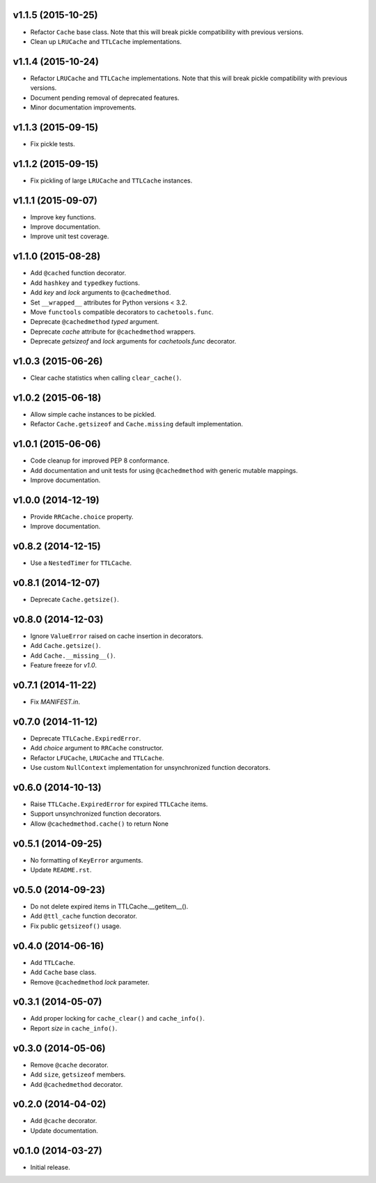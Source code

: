 v1.1.5 (2015-10-25)
-------------------

- Refactor ``Cache`` base class.  Note that this will break pickle
  compatibility with previous versions.

- Clean up ``LRUCache`` and ``TTLCache`` implementations.


v1.1.4 (2015-10-24)
-------------------

- Refactor ``LRUCache`` and ``TTLCache`` implementations.  Note that
  this will break pickle compatibility with previous versions.

- Document pending removal of deprecated features.

- Minor documentation improvements.


v1.1.3 (2015-09-15)
-------------------

- Fix pickle tests.


v1.1.2 (2015-09-15)
-------------------

- Fix pickling of large ``LRUCache`` and ``TTLCache`` instances.


v1.1.1 (2015-09-07)
-------------------

- Improve key functions.

- Improve documentation.

- Improve unit test coverage.


v1.1.0 (2015-08-28)
-------------------

- Add ``@cached`` function decorator.

- Add ``hashkey`` and ``typedkey`` fuctions.

- Add `key` and `lock` arguments to ``@cachedmethod``.

- Set ``__wrapped__`` attributes for Python versions < 3.2.

- Move ``functools`` compatible decorators to ``cachetools.func``.

- Deprecate ``@cachedmethod`` `typed` argument.

- Deprecate `cache` attribute for ``@cachedmethod`` wrappers.

- Deprecate `getsizeof` and `lock` arguments for `cachetools.func`
  decorator.


v1.0.3 (2015-06-26)
-------------------

- Clear cache statistics when calling ``clear_cache()``.


v1.0.2 (2015-06-18)
-------------------

- Allow simple cache instances to be pickled.

- Refactor ``Cache.getsizeof`` and ``Cache.missing`` default
  implementation.


v1.0.1 (2015-06-06)
-------------------

- Code cleanup for improved PEP 8 conformance.

- Add documentation and unit tests for using ``@cachedmethod`` with
  generic mutable mappings.

- Improve documentation.


v1.0.0 (2014-12-19)
-------------------

- Provide ``RRCache.choice`` property.

- Improve documentation.


v0.8.2 (2014-12-15)
-------------------

- Use a ``NestedTimer`` for ``TTLCache``.


v0.8.1 (2014-12-07)
-------------------

- Deprecate ``Cache.getsize()``.


v0.8.0 (2014-12-03)
-------------------

- Ignore ``ValueError`` raised on cache insertion in decorators.

- Add ``Cache.getsize()``.

- Add ``Cache.__missing__()``.

- Feature freeze for `v1.0`.


v0.7.1 (2014-11-22)
-------------------

- Fix `MANIFEST.in`.


v0.7.0 (2014-11-12)
-------------------

- Deprecate ``TTLCache.ExpiredError``.

- Add `choice` argument to ``RRCache`` constructor.

- Refactor ``LFUCache``, ``LRUCache`` and ``TTLCache``.

- Use custom ``NullContext`` implementation for unsynchronized
  function decorators.


v0.6.0 (2014-10-13)
-------------------

- Raise ``TTLCache.ExpiredError`` for expired ``TTLCache`` items.

- Support unsynchronized function decorators.

- Allow ``@cachedmethod.cache()`` to return None


v0.5.1 (2014-09-25)
-------------------

- No formatting of ``KeyError`` arguments.

- Update ``README.rst``.


v0.5.0 (2014-09-23)
-------------------

- Do not delete expired items in TTLCache.__getitem__().

- Add ``@ttl_cache`` function decorator.

- Fix public ``getsizeof()`` usage.


v0.4.0 (2014-06-16)
-------------------

- Add ``TTLCache``.

- Add ``Cache`` base class.

- Remove ``@cachedmethod`` `lock` parameter.


v0.3.1 (2014-05-07)
-------------------

- Add proper locking for ``cache_clear()`` and ``cache_info()``.

- Report `size` in ``cache_info()``.


v0.3.0 (2014-05-06)
-------------------

- Remove ``@cache`` decorator.

- Add ``size``, ``getsizeof`` members.

- Add ``@cachedmethod`` decorator.


v0.2.0 (2014-04-02)
-------------------

- Add ``@cache`` decorator.

- Update documentation.


v0.1.0 (2014-03-27)
-------------------

- Initial release.
